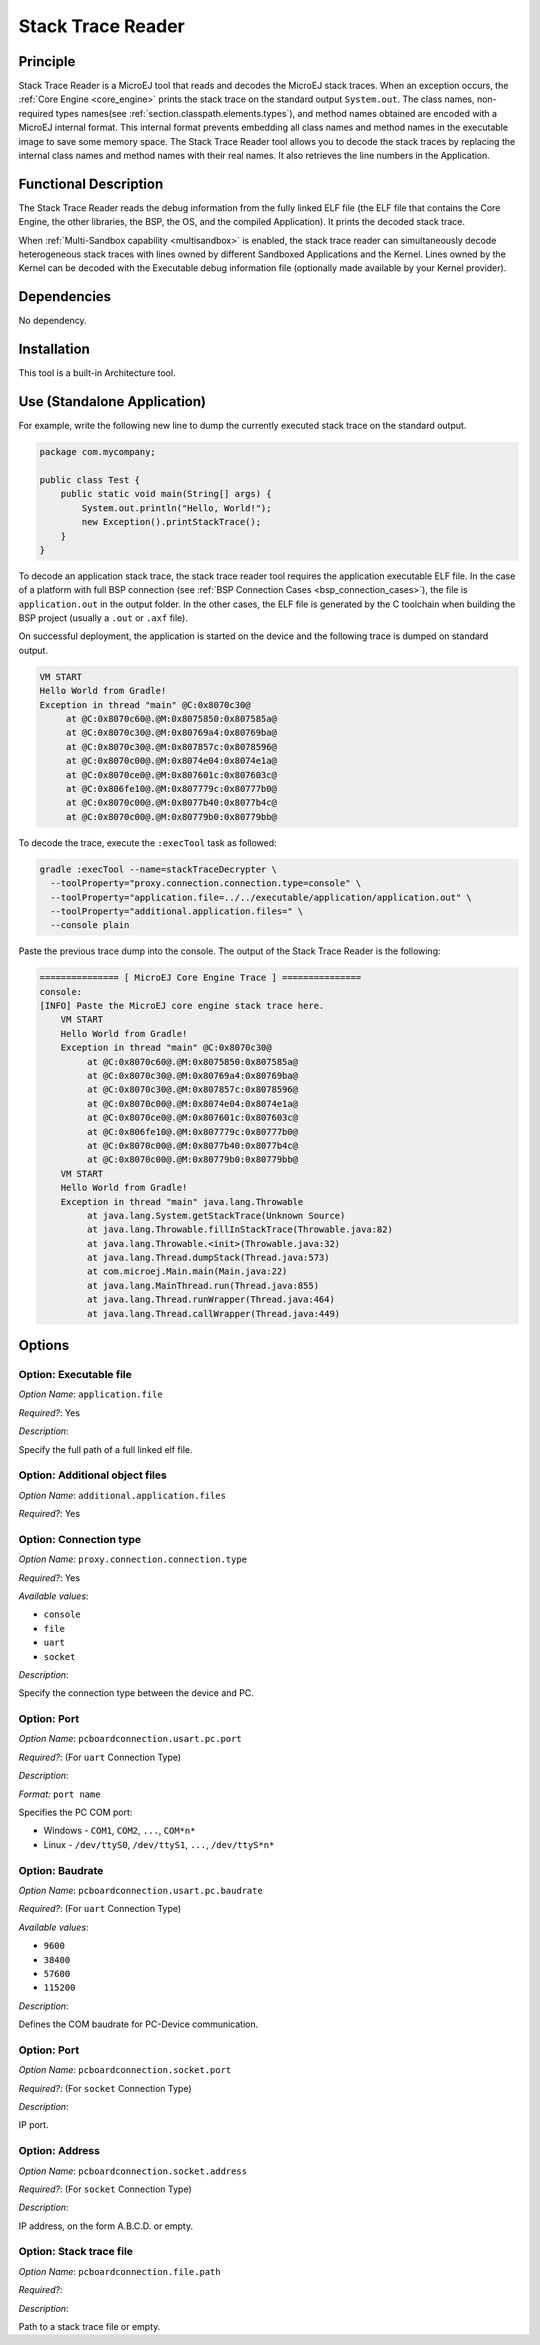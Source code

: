 .. _sdk6.section.stacktrace.reader.tool:

==================
Stack Trace Reader
==================

Principle
=========

Stack Trace Reader is a MicroEJ tool that reads and decodes the MicroEJ
stack traces. When an exception occurs, the :ref:`Core Engine <core_engine>` prints
the stack trace on the standard output ``System.out``. The class names,
non-required types names(see :ref:`section.classpath.elements.types`),
and method names obtained are encoded with a MicroEJ internal format.
This internal format prevents embedding all class names and
method names in the executable image to save some memory space. The Stack
Trace Reader tool allows you to decode the stack traces by replacing the
internal class names and method names with their real names. It also
retrieves the line numbers in the Application.

Functional Description
======================

The Stack Trace Reader reads the debug information from the fully linked ELF
file (the ELF file that contains the Core Engine, the other
libraries, the BSP, the OS, and the compiled Application). It
prints the decoded stack trace.

When :ref:`Multi-Sandbox capability <multisandbox>` is enabled, 
the stack trace reader can simultaneously decode heterogeneous stack
traces with lines owned by different Sandboxed Applications and the Kernel.
Lines owned by the Kernel can be decoded with the Executable debug information file
(optionally made available by your Kernel provider).


Dependencies
============

No dependency.


Installation
============

This tool is a built-in Architecture tool.


Use (Standalone Application)
============================

For example, write the following new line to dump the currently executed stack trace on the
standard output.

.. code:: java

    package com.mycompany;
    
    public class Test {
        public static void main(String[] args) {
            System.out.println("Hello, World!");
            new Exception().printStackTrace();
        }
    }

To decode an application stack trace, the stack trace reader tool requires the application executable ELF file.
In the case of a platform with full BSP connection (see :ref:`BSP Connection Cases <bsp_connection_cases>`), the file is ``application.out`` in the output folder. 
In the other cases, the ELF file is generated by the C toolchain when building the BSP project (usually a ``.out`` or ``.axf`` file).

On successful deployment, the application is started on the device and
the following trace is dumped on standard output.

.. code:: console

    VM START
    Hello World from Gradle!
    Exception in thread "main" @C:0x8070c30@
         at @C:0x8070c60@.@M:0x8075850:0x807585a@
         at @C:0x8070c30@.@M:0x80769a4:0x80769ba@
         at @C:0x8070c30@.@M:0x807857c:0x8078596@
         at @C:0x8070c00@.@M:0x8074e04:0x8074e1a@
         at @C:0x8070ce0@.@M:0x807601c:0x807603c@
         at @C:0x806fe10@.@M:0x807779c:0x80777b0@
         at @C:0x8070c00@.@M:0x8077b40:0x8077b4c@
         at @C:0x8070c00@.@M:0x80779b0:0x80779bb@

To decode the trace, execute the ``:execTool`` task as followed:

.. code:: console

    gradle :execTool --name=stackTraceDecrypter \
      --toolProperty="proxy.connection.connection.type=console" \
      --toolProperty="application.file=../../executable/application/application.out" \
      --toolProperty="additional.application.files=" \
      --console plain

Paste the previous trace dump into the console.
The output of the Stack Trace Reader is the following:

.. code:: console

    =============== [ MicroEJ Core Engine Trace ] ===============
    console:
    [INFO] Paste the MicroEJ core engine stack trace here.
        VM START
        Hello World from Gradle!
        Exception in thread "main" @C:0x8070c30@
             at @C:0x8070c60@.@M:0x8075850:0x807585a@
             at @C:0x8070c30@.@M:0x80769a4:0x80769ba@
             at @C:0x8070c30@.@M:0x807857c:0x8078596@
             at @C:0x8070c00@.@M:0x8074e04:0x8074e1a@
             at @C:0x8070ce0@.@M:0x807601c:0x807603c@
             at @C:0x806fe10@.@M:0x807779c:0x80777b0@
             at @C:0x8070c00@.@M:0x8077b40:0x8077b4c@
             at @C:0x8070c00@.@M:0x80779b0:0x80779bb@
        VM START
        Hello World from Gradle!
        Exception in thread "main" java.lang.Throwable
             at java.lang.System.getStackTrace(Unknown Source)
             at java.lang.Throwable.fillInStackTrace(Throwable.java:82)
             at java.lang.Throwable.<init>(Throwable.java:32)
             at java.lang.Thread.dumpStack(Thread.java:573)
             at com.microej.Main.main(Main.java:22)
             at java.lang.MainThread.run(Thread.java:855)
             at java.lang.Thread.runWrapper(Thread.java:464)
             at java.lang.Thread.callWrapper(Thread.java:449)


Options
=======

Option: Executable file
^^^^^^^^^^^^^^^^^^^^^^^

*Option Name*: ``application.file``

*Required?*: Yes

*Description*:

Specify the full path of a full linked elf file.

Option: Additional object files
^^^^^^^^^^^^^^^^^^^^^^^^^^^^^^^

*Option Name*: ``additional.application.files``

*Required?*: Yes

Option: Connection type
^^^^^^^^^^^^^^^^^^^^^^^

*Option Name*: ``proxy.connection.connection.type``

*Required?*: Yes

*Available values*:

- ``console``
- ``file``
- ``uart``
- ``socket``

*Description*:

Specify the connection type between the device and PC.

Option: Port
^^^^^^^^^^^^

*Option Name*: ``pcboardconnection.usart.pc.port``

*Required?*: (For ``uart`` Connection Type)

*Description*:


*Format:* ``port name``


Specifies the PC COM port:

- Windows - ``COM1``, ``COM2``, ``...``, ``COM*n*``
- Linux - ``/dev/ttyS0``, ``/dev/ttyS1``, ``...``, ``/dev/ttyS*n*``

Option: Baudrate
^^^^^^^^^^^^^^^^

*Option Name*: ``pcboardconnection.usart.pc.baudrate``

*Required?*: (For ``uart`` Connection Type)

*Available values*:

- ``9600``
- ``38400``
- ``57600``
- ``115200``

*Description*:

Defines the COM baudrate for PC-Device communication.

Option: Port
^^^^^^^^^^^^

*Option Name*: ``pcboardconnection.socket.port``

*Required?*: (For ``socket`` Connection Type)

*Description*:

IP port.

Option: Address
^^^^^^^^^^^^^^^

*Option Name*: ``pcboardconnection.socket.address``

*Required?*: (For ``socket`` Connection Type)

*Description*:

IP address, on the form A.B.C.D. or empty.

Option: Stack trace file
^^^^^^^^^^^^^^^^^^^^^^^^

*Option Name*: ``pcboardconnection.file.path``

*Required?*:

*Description*:

Path to a stack trace file or empty.

..
   | Copyright 2008-2023, MicroEJ Corp. Content in this space is free 
   for read and redistribute. Except if otherwise stated, modification 
   is subject to MicroEJ Corp prior approval.
   | MicroEJ is a trademark of MicroEJ Corp. All other trademarks and 
   copyrights are the property of their respective owners.
